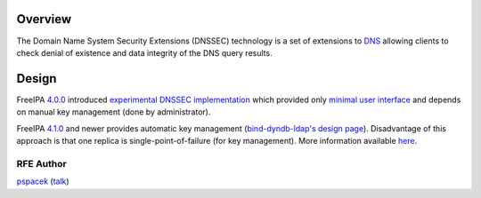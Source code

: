 Overview
--------

The Domain Name System Security Extensions (DNSSEC) technology is a set
of extensions to `DNS <DNS>`__ allowing clients to check denial of
existence and data integrity of the DNS query results.

Design
------

FreeIPA `4.0.0 <Releases/4.0.0>`__ introduced `experimental DNSSEC
implementation <Releases/4.0.0#Experimental_DNSSEC_Support>`__ which
provided only `minimal user
interface <https://fedorahosted.org/bind-dyndb-ldap/wiki/BIND9/Design/DNSSEC#FeatureManagement>`__
and depends on manual key management (done by administrator).

FreeIPA `4.1.0 <Releases/4.1.0>`__ and newer provides automatic key
management (`bind-dyndb-ldap's design
page <https://fedorahosted.org/bind-dyndb-ldap/wiki/BIND9/Design/DNSSEC/Keys/Shortterm>`__).
Disadvantage of this approach is that one replica is
single-point-of-failure (for key management). More information available
`here <V4/DNSSEC_Support>`__.

.. _rfe_author:

RFE Author
==========

`pspacek <User:Pspacek>`__ (`talk <User_talk:Pspacek>`__)
